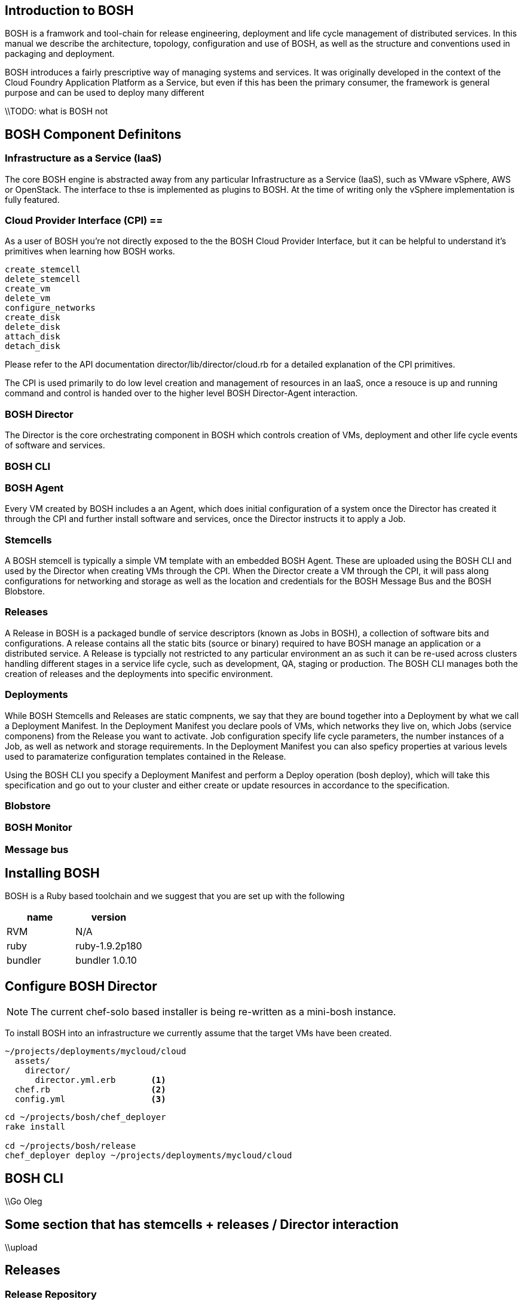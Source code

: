 

== Introduction to BOSH ==

BOSH is a framwork and tool-chain for release engineering, deployment
and life cycle management of distributed services. In this manual we
describe the architecture, topology, configuration and use of BOSH, as
well as the structure and conventions used in packaging and deployment.

BOSH introduces a fairly prescriptive way of managing systems and
services. It was originally developed in the context of the Cloud
Foundry Application Platform as a Service, but even if this has been the
primary consumer, the framework is general purpose and can be used to
deploy many different

\\TODO: what is BOSH not

== BOSH Component Definitons

=== Infrastructure as a Service (IaaS)

The core BOSH engine is abstracted away from any particular
Infrastructure as a Service (IaaS), such as VMware vSphere, AWS or
OpenStack. The interface to thse is implemented as plugins to BOSH. At
the time of writing only the vSphere implementation is fully featured.

=== Cloud Provider Interface (CPI) ==

As a user of BOSH you're not directly exposed to the the BOSH Cloud
Provider Interface, but it can be helpful to understand it's primitives
when learning how BOSH works.

-----------------------------------
create_stemcell
delete_stemcell
create_vm
delete_vm
configure_networks
create_disk
delete_disk
attach_disk
detach_disk
-----------------------------------

Please refer to the API documentation +director/lib/director/cloud.rb+
for a detailed explanation of the CPI primitives.

The CPI is used primarily to do low level creation and management of
resources in an IaaS, once a resouce is up and running command and
control is handed over to the higher level BOSH Director-Agent
interaction.

=== BOSH Director

The Director is the core orchestrating component in BOSH which controls
creation of VMs, deployment and other life cycle events of software and
services.

=== BOSH CLI

//TODO

=== BOSH Agent

Every VM created by BOSH includes a an Agent, which does initial
configuration of a system once the Director has created it through the
CPI and further install software and services, once the Director
instructs it to apply a Job.

=== Stemcells

A BOSH stemcell is typically a simple VM template with an embedded BOSH
Agent. These are uploaded using the BOSH CLI and used by the Director
when creating VMs through the CPI. When the Director create a VM through
the CPI, it will pass along configurations for networking and storage as
well as the location and credentials for the BOSH Message Bus and the
BOSH Blobstore.

=== Releases

A Release in BOSH is a packaged bundle of service descriptors (known as
Jobs in BOSH), a collection of software bits and configurations. A
release contains all the static bits (source or binary) required to have
BOSH manage an application or a distributed service. A Release is
typcially not restricted to any particular environment an as such it can
be re-used across clusters handling different stages in a service life
cycle, such as development, QA, staging or production. The BOSH CLI
manages both the creation of releases and the deployments into specific
environment.

=== Deployments

While BOSH Stemcells and Releases are static compnents, we say that they
are bound together into a Deployment by what we call a Deployment
Manifest. In the Deployment Manifest you declare pools of VMs, which
networks they live on, which Jobs (service componens) from the Release
you want to activate. Job configuration specify life cycle parameters,
the number instances of a Job, as well as network and storage
requirements. In the Deployment Manifest you can also speficy properties
at various levels used to paramaterize configuration templates contained
in the Release.

Using the BOSH CLI you specify a Deployment Manifest and perform a
Deploy operation (+bosh deploy+), which will take this specification and
go out to your cluster and either create or update resources in
accordance to the specification.


=== Blobstore

=== BOSH Monitor

=== Message bus


== Installing BOSH

//TODO: replace this with gem install of cli gem
//TODO: remove this section when we don't need chef_deployer anymore

BOSH is a Ruby based toolchain and we suggest that you are set up with
the following  

[options="header"]
|============
|name|version
|RVM | N/A 
|ruby | ruby-1.9.2p180 
|bundler | bundler 1.0.10 
|============

//TODO: ruby requirements - bundler version

== Configure BOSH Director

[NOTE]
The current +chef-solo+ based installer is being re-written as a
mini-bosh instance.

To install BOSH into an infrastructure we currently assume that the
target VMs have been created.

//TODO: check if we can provide vm_builder instructions for creating and
//uploading these to IaaS.

--------------------------------------
~/projects/deployments/mycloud/cloud
  assets/
    director/
      director.yml.erb       <1>
  chef.rb                    <2>
  config.yml                 <3>
--------------------------------------

----------------------------------------
cd ~/projects/bosh/chef_deployer
rake install

cd ~/projects/bosh/release
chef_deployer deploy ~/projects/deployments/mycloud/cloud
----------------------------------------

== BOSH CLI

\\Go Oleg

== Some section that has stemcells + releases / Director interaction

\\upload

== Releases

=== Release Repository

A BOSH release is built from a directory tree following a structure
described in this section:

=== Jobs
\\TODO: job templates
\\TODO: use of properties
\\TODO: "the job of a vm"
\\TODO: monitrc (gonit)
\\TODO: DNS support

=== Packages
\\TODO: ishisness!
\\TODO: compilation
\\TOOD: dependencies
\\TODO: package specs

=== Sources
\\ final release

=== Blobs
\\ TODO: configuration options for Blobstore (Atmos vs S3)

=== Versioning schemes

=== Configuring Releases ===

=== Building Releases ===

=== Final Releases ===


== BOSH Deployments

\\TODO: capture all the steps that the deployment does

=== BOSH Property Store

=== BOSH Deployment Manifest
\\TODO: options global/job propertes
\\TODO: cloud_properties for the cli

== BOSH Troubleshooting
\\TODO: cloud check
\\TODO: BOSH SSH
\\TODO: logs
